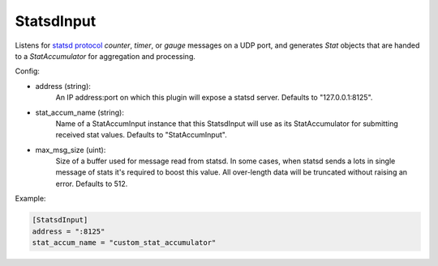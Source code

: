 
StatsdInput
===========

Listens for `statsd protocol <https://github.com/b/statsd_spec>`_ `counter`,
`timer`, or `gauge` messages on a UDP port, and generates `Stat` objects that
are handed to a `StatAccumulator` for aggregation and processing.

Config:

- address (string):
    An IP address:port on which this plugin will expose a statsd server.
    Defaults to "127.0.0.1:8125".
- stat_accum_name (string):
    Name of a StatAccumInput instance that this StatsdInput will use as its
    StatAccumulator for submitting received stat values. Defaults to
    "StatAccumInput".
- max_msg_size (uint):
	Size of a buffer used for message read from statsd. In some cases, when statsd
	sends a lots in single message of stats it's required to boost this value.
	All over-length data will be truncated without raising an error. Defaults to 512.

Example:

.. code-block:: ini

    [StatsdInput]
    address = ":8125"
    stat_accum_name = "custom_stat_accumulator"
